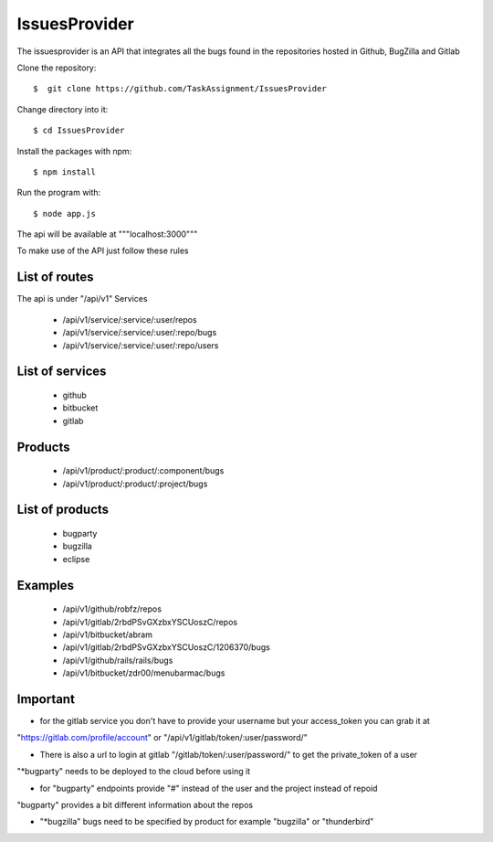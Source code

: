 ============
IssuesProvider
============

The issuesprovider is an API that integrates all the bugs found in the repositories hosted
in Github, BugZilla and Gitlab

Clone the repository::

  $  git clone https://github.com/TaskAssignment/IssuesProvider

Change directory into it::

  $ cd IssuesProvider


Install the packages with npm::

    $ npm install

Run the program with::

    $ node app.js

The api will be available at """localhost:3000"""


To make use of the API just follow these rules

List of routes
--------------

The api is under "/api/v1"
Services

    - /api/v1/service/:service/:user/repos
    - /api/v1/service/:service/:user/:repo/bugs
    - /api/v1/service/:service/:user/:repo/users

List of services
----------------

    - github
    - bitbucket
    - gitlab

Products
--------

    - /api/v1/product/:product/:component/bugs
    - /api/v1/product/:product/:project/bugs

List of products
----------------

    - bugparty
    - bugzilla
    - eclipse


Examples
--------

    - /api/v1/github/robfz/repos
    - /api/v1/gitlab/2rbdPSvGXzbxYSCUoszC/repos
    - /api/v1/bitbucket/abram

    - /api/v1/gitlab/2rbdPSvGXzbxYSCUoszC/1206370/bugs
    - /api/v1/github/rails/rails/bugs
    - /api/v1/bitbucket/zdr00/menubarmac/bugs


Important
---------

- for the gitlab service you don't have to provide your username but your access_token you can grab it at

"https://gitlab.com/profile/account" or "/api/v1/gitlab/token/:user/password/"

- There is also a url to login at gitlab "/gitlab/token/:user/password/" to get the private_token of a user

"*bugparty" needs to be deployed to the cloud before using it

- for "bugparty" endpoints provide "#" instead of the user and the project instead of repoid

"bugparty" provides a bit different information about the repos

- "*bugzilla" bugs need to be specified by product for example "bugzilla" or "thunderbird"
